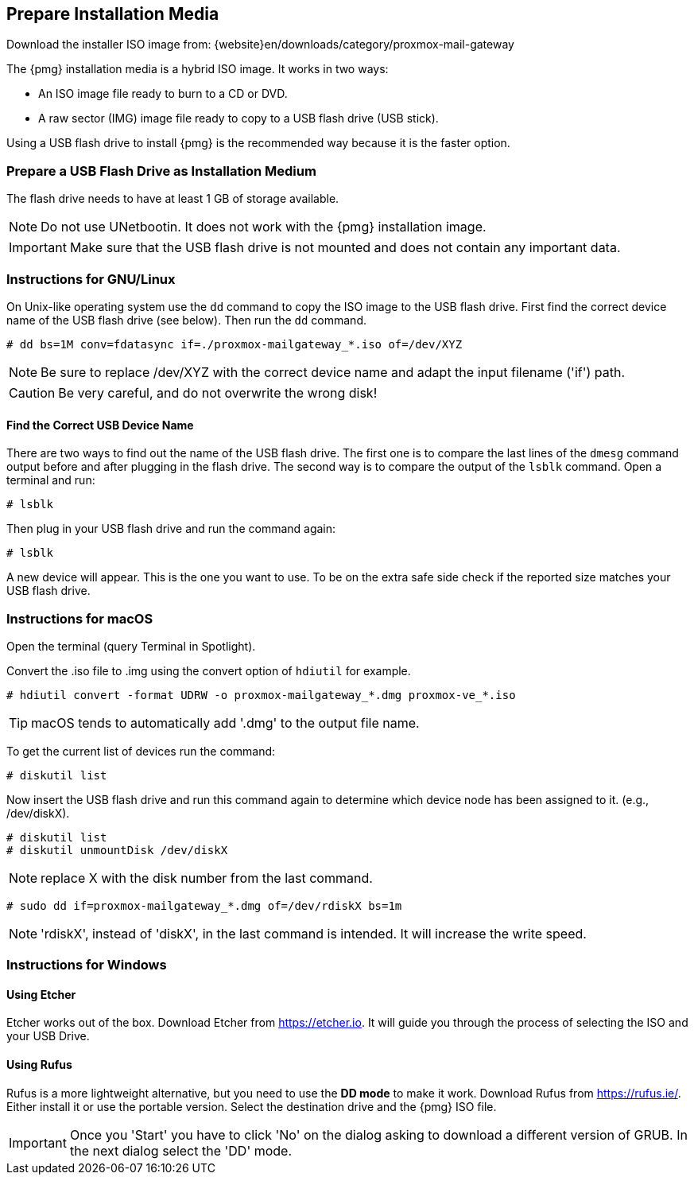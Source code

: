[[installation_prepare_media]]
Prepare Installation Media
--------------------------

Download the installer ISO image from: {website}en/downloads/category/proxmox-mail-gateway

The {pmg} installation media is a hybrid ISO image. It works in two ways:

* An ISO image file ready to burn to a CD or DVD.

* A raw sector (IMG) image file ready to copy to a USB flash drive (USB stick).

Using a USB flash drive to install {pmg} is the recommended way because it is
the faster option.

Prepare a USB Flash Drive as Installation Medium
~~~~~~~~~~~~~~~~~~~~~~~~~~~~~~~~~~~~~~~~~~~~~~~~

The flash drive needs to have at least 1 GB of storage available.

NOTE: Do not use UNetbootin. It does not work with the {pmg} installation image.

IMPORTANT: Make sure that the USB flash drive is not mounted and does not
contain any important data.


Instructions for GNU/Linux
~~~~~~~~~~~~~~~~~~~~~~~~~~

On Unix-like operating system use the `dd` command to copy the ISO image to the
USB flash drive. First find the correct device name of the USB flash drive (see
below). Then run the `dd` command.

----
# dd bs=1M conv=fdatasync if=./proxmox-mailgateway_*.iso of=/dev/XYZ
----

NOTE: Be sure to replace /dev/XYZ with the correct device name and adapt the
input filename ('if') path.

CAUTION: Be very careful, and do not overwrite the wrong disk!


Find the Correct USB Device Name
^^^^^^^^^^^^^^^^^^^^^^^^^^^^^^^^
There are two ways to find out the name of the USB flash drive. The first one is
to compare the last lines of the `dmesg` command output before and after
plugging in the flash drive. The second way is to compare the output of the
`lsblk` command. Open a terminal and run:

----
# lsblk
----

Then plug in your USB flash drive and run the command again:

----
# lsblk
----

A new device will appear. This is the one you want to use. To be on the extra
safe side check if the reported size matches your USB flash drive.


Instructions for macOS
~~~~~~~~~~~~~~~~~~~~~~

Open the terminal (query Terminal in Spotlight).

Convert the .iso file to .img using the convert option of `hdiutil` for example.

----
# hdiutil convert -format UDRW -o proxmox-mailgateway_*.dmg proxmox-ve_*.iso
----

TIP: macOS tends to automatically add '.dmg' to the output file name.

To get the current list of devices run the command:

----
# diskutil list
----

Now insert the USB flash drive and run this command again to determine which
device node has been assigned to it. (e.g., /dev/diskX).

----
# diskutil list
# diskutil unmountDisk /dev/diskX
----

NOTE: replace X with the disk number from the last command.

----
# sudo dd if=proxmox-mailgateway_*.dmg of=/dev/rdiskX bs=1m
----

NOTE: 'rdiskX', instead of 'diskX', in the last command is intended. It will
increase the write speed.

Instructions for Windows
~~~~~~~~~~~~~~~~~~~~~~~~

Using Etcher
^^^^^^^^^^^^

Etcher works out of the box. Download Etcher from https://etcher.io. It will
guide you through the process of selecting the ISO and your USB Drive.

Using Rufus
^^^^^^^^^^^

Rufus is a more lightweight alternative, but you need to use the *DD mode* to
make it work. Download Rufus from https://rufus.ie/. Either install it or use
the portable version. Select the destination drive and the {pmg} ISO file.

IMPORTANT: Once you 'Start' you have to click 'No' on the dialog asking to
download a different version of GRUB. In the next dialog select the 'DD' mode.

